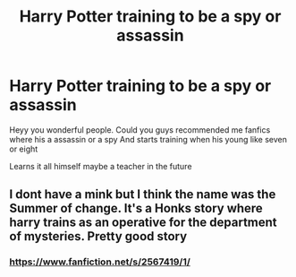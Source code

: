 #+TITLE: Harry Potter training to be a spy or assassin

* Harry Potter training to be a spy or assassin
:PROPERTIES:
:Author: gamerfury
:Score: 3
:DateUnix: 1584994282.0
:DateShort: 2020-Mar-24
:FlairText: Request
:END:
Heyy you wonderful people. Could you guys recommended me fanfics where his a assassin or a spy And starts training when his young like seven or eight

Learns it all himself maybe a teacher in the future


** I dont have a mink but I think the name was the Summer of change. It's a Honks story where harry trains as an operative for the department of mysteries. Pretty good story
:PROPERTIES:
:Author: Aniki356
:Score: 2
:DateUnix: 1585003871.0
:DateShort: 2020-Mar-24
:END:

*** [[https://www.fanfiction.net/s/2567419/1/]]
:PROPERTIES:
:Author: Avalon1632
:Score: 2
:DateUnix: 1585007510.0
:DateShort: 2020-Mar-24
:END:
